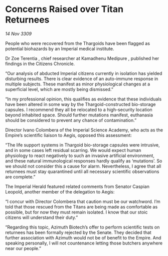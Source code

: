 * Concerns Raised over Titan Returnees

/14 Nov 3309/

People who were recovered from the Thargoids have been flagged as potential biohazards by an Imperial medical institute. 

Dr Zoe Terentia , chief researcher at Kamadhenu Medipure , published her findings in the Citizens Chronicle. 

“Our analysis of abducted Imperial citizens currently in isolation has yielded disturbing results. There is clear evidence of an auto-immune response in multiple subjects. These manifest as minor physiological changes at a superficial level, which are mostly being dismissed.” 

“In my professional opinion, this qualifies as evidence that these individuals have been altered in some way by the Thargoid-constructed bio-storage capsules. I recommend they all be relocated to a high-security location beyond inhabited space. Should further mutations manifest, euthanasia should be considered to prevent any chance of contamination.” 

Director Ivano Colombera of the Imperial Science Academy, who acts as the Empire’s scientific liaison to Aegis, opposed this assessment: 

“The life support systems in Thargoid bio-storage capsules were intrusive, and in some cases left residual scarring. We would expect human physiology to react negatively to such an invasive artificial environment, and these natural immunological responses hardly qualify as ‘mutations’. So we should not consider this a cause for alarm. Nevertheless, I agree that all returnees must stay quarantined until all necessary scientific observations are complete.” 

The Imperial Herald featured related comments from Senator Caspian Leopold, another member of the delegation to Aegis: 

“I concur with Director Colombera that caution must be our watchword. I’m told that those rescued from the Titans are being made as comfortable as possible, but for now they must remain isolated. I know that our stoic citizens will understand their duty.” 

“Regarding this topic, Azimuth Biotech’s offer to perform scientific tests on returnees has been formally rejected by the Senate. They decided that further association with Azimuth would not be of benefit to the Empire. And speaking personally, I will not countenance letting those butchers anywhere near our people.”